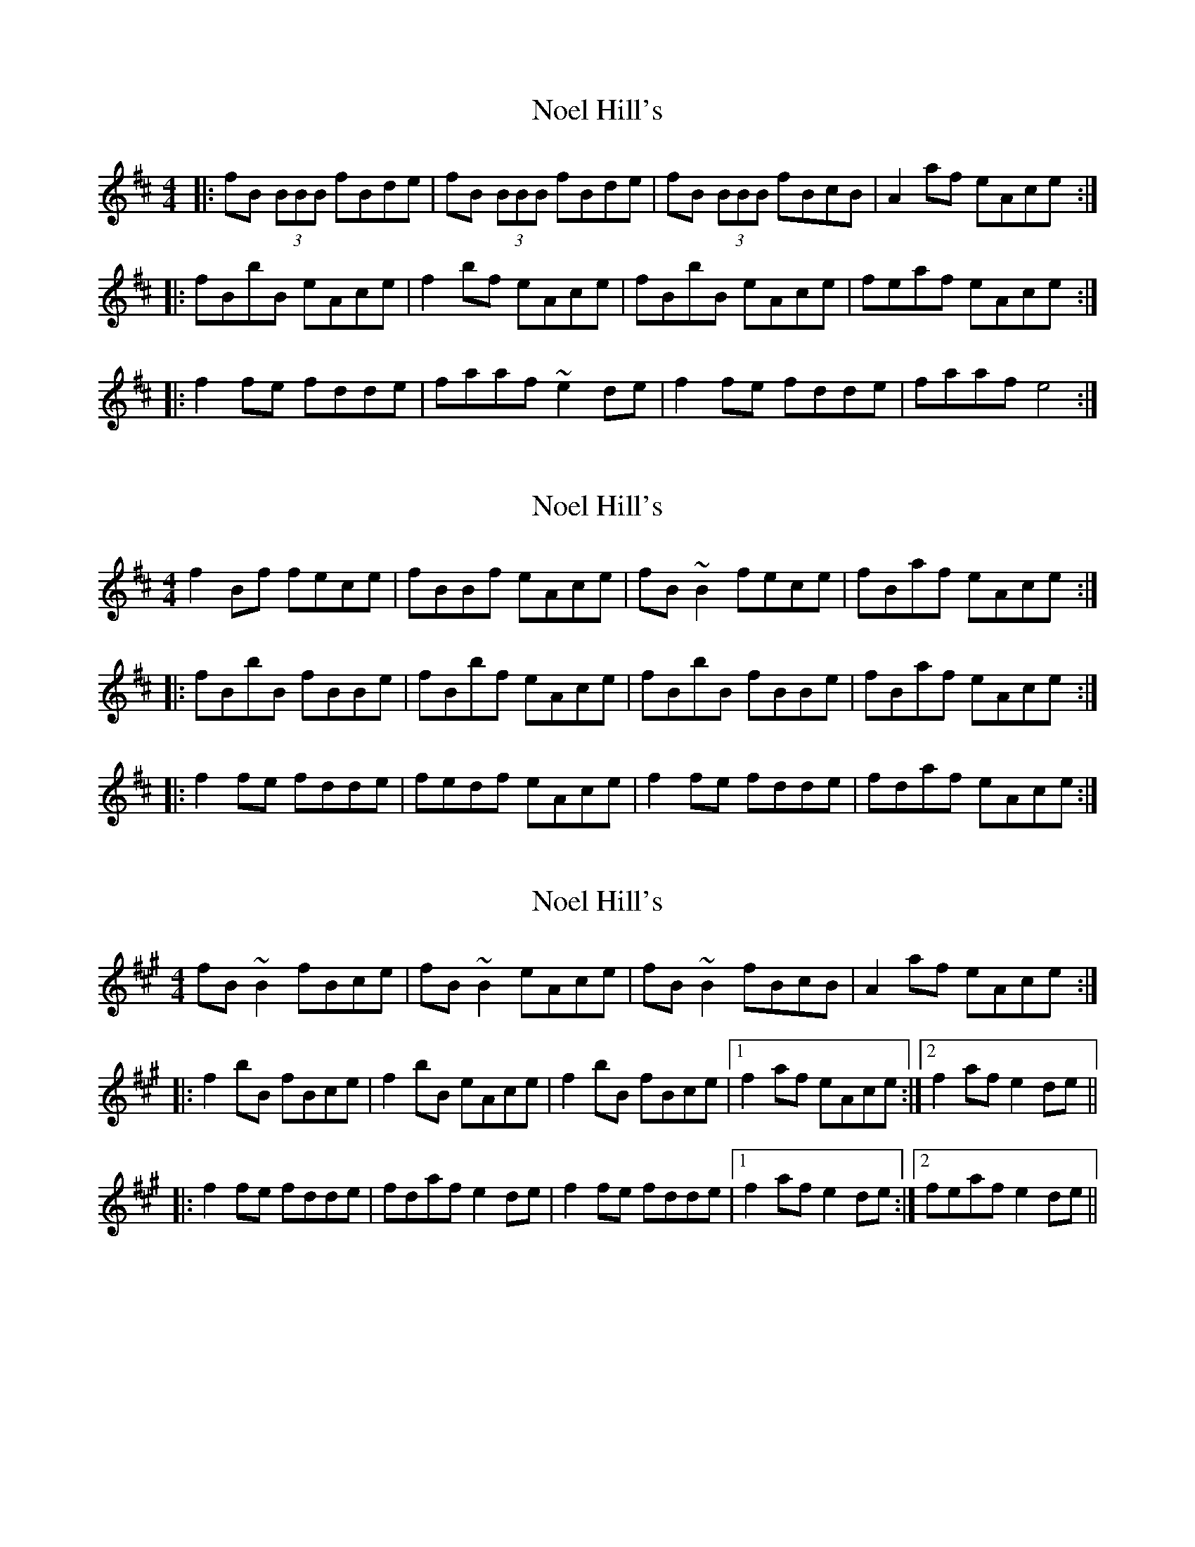 X: 1
T: Noel Hill's
Z: OsvaldoLaviosa
S: https://thesession.org/tunes/7935#setting7935
R: reel
M: 4/4
L: 1/8
K: Bmin
|:fB (3BBB fBde|fB (3BBB fBde|fB (3BBB fBcB|A2 af eAce:|
|:fBbB eAce|f2 bf eAce|fBbB eAce|feaf eAce:|
|:f2 fe fdde|faaf ~e2 de|f2 fe fdde|faaf e4:|
X: 2
T: Noel Hill's
Z: Dr. Dow
S: https://thesession.org/tunes/7935#setting19200
R: reel
M: 4/4
L: 1/8
K: Bmin
f2Bf fece | fBBf eAce | fB~B2 fece | fBaf eAce :||: fBbB fBBe | fBbf eAce | fBbB fBBe | fBaf eAce :||: f2fe fdde | fedf eAce | f2fe fdde | fdaf eAce :|
X: 3
T: Noel Hill's
Z: Dr. Dow
S: https://thesession.org/tunes/7935#setting19201
R: reel
M: 4/4
L: 1/8
K: Bdor
fB~B2 fBce|fB~B2 eAce|fB~B2 fBcB|A2af eAce:||:f2bB fBce|f2bB eAce|f2bB fBce|1 f2af eAce:|2 f2af e2de|||:f2fe fdde|fdaf e2de|f2fe fdde|1 f2af e2de:|2 feaf e2de||
X: 4
T: Noel Hill's
Z: Dr. Dow
S: https://thesession.org/tunes/7935#setting19202
R: reel
M: 4/4
L: 1/8
K: Bdor
a|:fB~B2 fBce|fB~B2 e2ce|fB~B2 fBcB|A2ce aece:|fBbB fBce|fBbf eAce|fBbf fBcB|A2ce aece|fBbB fBce|fBbf eAce|fBbf fBce|faaf efde|||:~f3g fdde|fd~d2 eAce|~f3g fdde|faaf efde:|
